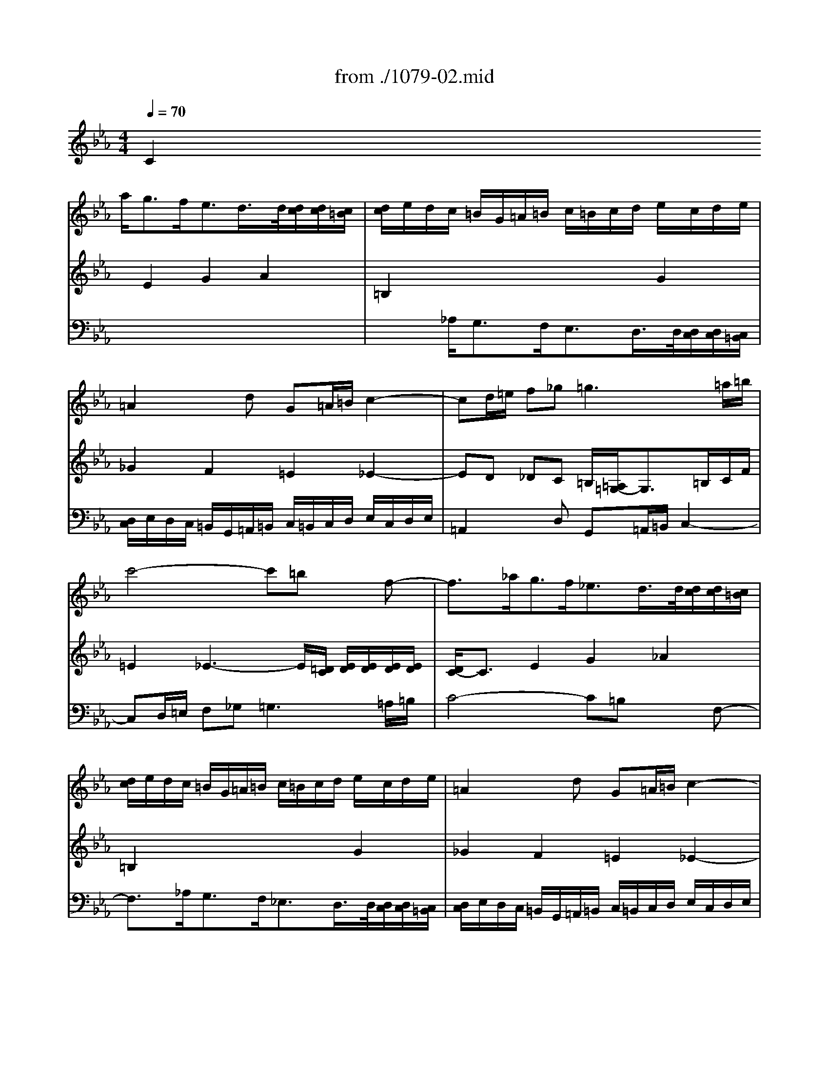 X: 1
T: from ./1079-02.mid
M: 4/4
L: 1/8
Q:1/4=70
K:Eb % 3 flats
% untitled
% N\0xed 2 Canon Perpetuus 
% Voce 1   
% Voce 2   
% Voce 3   
% :
% :
% :
V:1
% String Trio
%%MIDI program 40
x3/2
% untitled
% N\0xed 2 Canon Perpetuus 
% Voce 1   
% Voce 2   
% Voce 3   
a<gf<ed/2>d/2[d/2c/2][d/2c/2][c/2=B/2]| \
[d/2c/2]e/2d/2c/2 =B/2G/2=A/2=B/2 c/2=B/2c/2d/2 e/2c/2d/2e/2| \
% :
=A2 xd G=A/2=B/2 c2-| \
cd/2=e/2 f_g2<=g2=a/2=b/2|
c'4- c'=b xf-| \
f3/2_a<gf<_ed/2>d/2[d/2c/2][d/2c/2][c/2=B/2]| \
[d/2c/2]e/2d/2c/2 =B/2G/2=A/2=B/2 c/2=B/2c/2d/2 e/2c/2d/2e/2| \
% :
=A2 xd G=A/2=B/2 c2-|
cd/2=e/2 f_g2<=g2=a/2=b/2| \
c'4- c'=b xf-| \
f3/2_a<gf<_ed/2>d/2[d/2c/2][d/2c/2][c/2=B/2]| \
[d/2c/2]e/2d/2c/2 =B/2G/2=A/2=B/2 c/2=B/2c/2d/2 e/2c/2d/2e/2|
% :
=A2 xd G=A/2=B/2 c2-| \
cd/2=e/2 f_g2<=g2=a/2=b/2| \
c'4- c'=b xf-| \
f3/2_a<gf/2 _e4|
V:2
% --------------------------------------
%%MIDI program 41
% untitled
% N\0xed 2 Canon Perpetuus 
% Voce 1   
% Voce 2   
% Voce 3   
C2 E2 G2 A2| \
=B,2 x4 G2| \
% :
_G2 F2 =E2 _E2-| \
ED _DC =B,/2[=A,/2=G,/2-]G,3/2=B,/2C/2F/2|
=E2 _E3-E/2[=D/2C/2] [E/2D/2][E/2D/2][E/2D/2][E/2D/2]| \
[D/2C/2-]C3/2 E2 G2 _A2| \
=B,2 x4 G2| \
% :
_G2 F2 =E2 _E2-|
ED _DC =B,/2[=A,/2=G,/2-]G,3/2=B,/2C/2F/2| \
=E2 _E3-E/2[=D/2C/2] [E/2D/2][E/2D/2][E/2D/2][E/2D/2]| \
[D/2C/2-]C3/2 E2 G2 _A2| \
=B,2 x4 G2|
% :
_G2 F2 =E2 _E2-| \
ED _DC =B,/2[=A,/2=G,/2-]G,3/2=B,/2C/2F/2| \
=E2 _E3-E/2[=D/2C/2] [E/2D/2][E/2D/2][E/2D/2][E/2D/2]| \
[D/2C/2-]C6-C3/2|
V:3
% Johann Sebastian Bach  (1685-1750)
%%MIDI program 42
x8| \
x3/2
% untitled
% N\0xed 2 Canon Perpetuus 
% Voce 1   
% Voce 2   
% Voce 3   
_A,<G,F,<E,D,/2>D,/2[D,/2C,/2][D,/2C,/2][C,/2=B,,/2]| \
% :
[D,/2C,/2]E,/2D,/2C,/2 =B,,/2G,,/2=A,,/2=B,,/2 C,/2=B,,/2C,/2D,/2 E,/2C,/2D,/2E,/2| \
=A,,2 xD, G,,=A,,/2=B,,/2 C,2-|
C,D,/2=E,/2 F,_G,2<=G,2=A,/2=B,/2| \
C4- C=B, xF,-| \
F,3/2_A,<G,F,<_E,D,/2>D,/2[D,/2C,/2][D,/2C,/2][C,/2=B,,/2]| \
% :
[D,/2C,/2]E,/2D,/2C,/2 =B,,/2G,,/2=A,,/2=B,,/2 C,/2=B,,/2C,/2D,/2 E,/2C,/2D,/2E,/2|
=A,,2 xD, G,,=A,,/2=B,,/2 C,2-| \
C,D,/2=E,/2 F,_G,2<=G,2=A,/2=B,/2| \
C4- C=B, xF,-| \
F,3/2_A,<G,F,<_E,D,/2>D,/2[D,/2C,/2][D,/2C,/2][C,/2=B,,/2]|
% :
[D,/2C,/2]E,/2D,/2C,/2 =B,,/2G,,/2=A,,/2=B,,/2 C,/2=B,,/2C,/2D,/2 E,/2C,/2D,/2E,/2| \
=A,,2 xD, G,,=A,,/2=B,,/2 C,2-| \
C,D,/2=E,/2 F,_G,2<=G,2=A,/2=B,/2| \
C8|
% A Musical Offering - BWV 1079
% --------------------------------------
% Canon perpetuus super thema regium
% --------------------------------------
% Original sequence by an unknown author
% Modified with Cakewalk Pro Audio by
% David J. Grossman - dave@unpronounceable.com
% This and other Bach MIDI files can be found at:
% Dave's J.S. Bach Page
% http://www.unpronounceable.com/bach
% --------------------------------------
% Original Filename: 1079-02.mid
% Last Modified: Februrary 28, 1998

